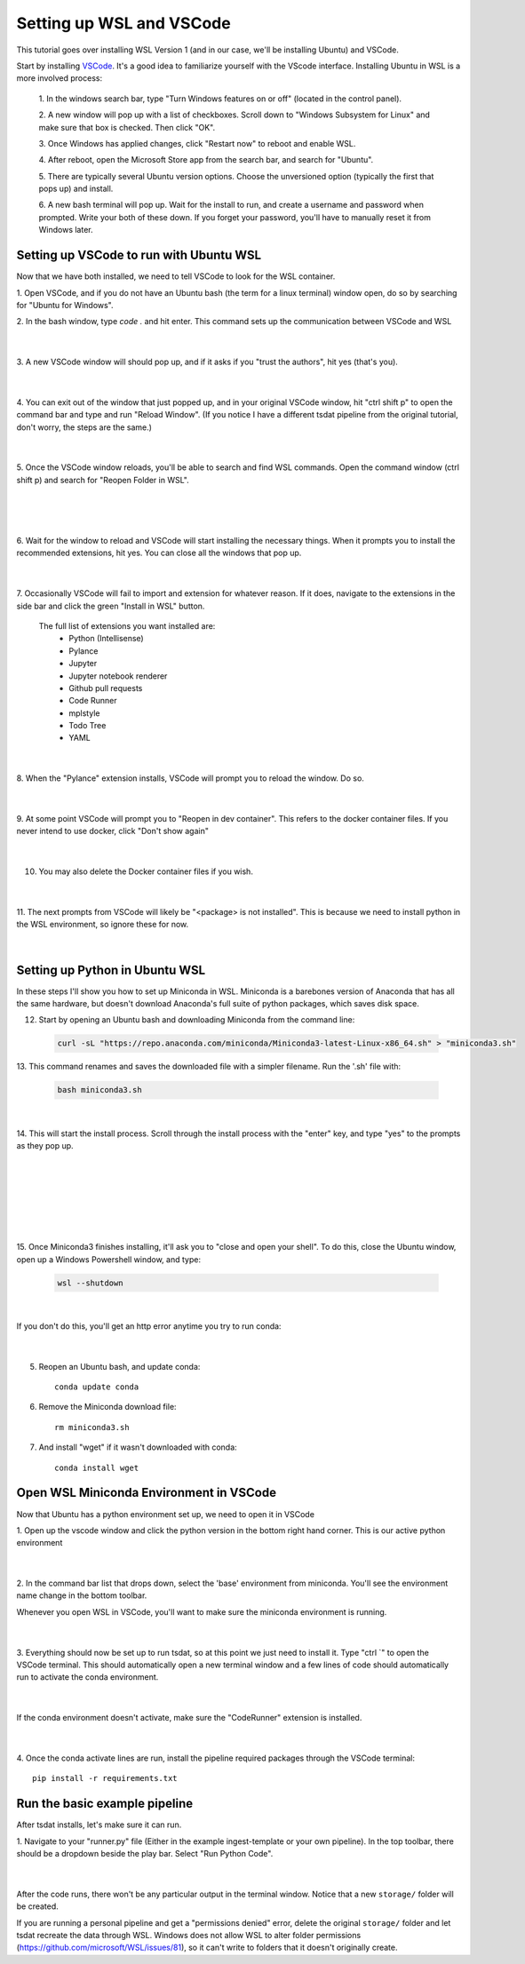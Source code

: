 .. _setting_up_wsl:

Setting up WSL and VSCode
-------------------------------------------------------
This tutorial goes over installing WSL Version 1 (and in our case, we'll be 
installing Ubuntu) and VSCode.

Start by installing `VSCode <https://code.visualstudio.com/>`_. It's a good 
idea to familiarize yourself with the VScode interface. Installing Ubuntu in
WSL is a more involved process:

    1. In the windows search bar, type "Turn Windows features on or off" (located 
    in the control panel).

    2. A new window will pop up with a list of checkboxes. Scroll down to "Windows
    Subsystem for Linux" and make sure that box is checked. Then click "OK".

    3. Once Windows has applied changes, click "Restart now" to reboot and enable
    WSL.

    4. After reboot, open the Microsoft Store app from the search bar, and search
    for "Ubuntu".

    5. There are typically several Ubuntu version options. Choose the unversioned
    option (typically the first that pops up) and install.

    6. A new bash terminal will pop up. Wait for the install to run, and create a 
    username and password when prompted. Write your both of these down. If you 
    forget your password, you'll have to manually reset it from Windows later.


Setting up VSCode to run with Ubuntu WSL
========================================
Now that we have both installed, we need to tell VSCode to look for the WSL container.

1. Open VSCode, and if you do not have an Ubuntu bash (the term for a linux terminal) 
window open, do so by searching for "Ubuntu for Windows".

2. In the bash window, type `code .` and hit enter. This command sets up the
communication between VSCode and WSL

  .. figure:: wsl_screenshots/wsl1.png
      :align: center
      :width: 100%
      :alt:

  |

3. A new VSCode window will should pop up, and if it asks if you "trust the authors",
hit yes (that's you).

  .. figure:: wsl_screenshots/wsl2.png
      :align: center
      :width: 100%
      :alt:

  |

4. You can exit out of the window that just popped up, and in your original VSCode window,
hit "ctrl shift p" to open the command bar and type and run "Reload Window". (If you 
notice I have a different tsdat pipeline from the original tutorial, don't worry, 
the steps are the same.)

  .. figure:: wsl_screenshots/wsl3.png
      :align: center
      :width: 100%
      :alt:

  |

5. Once the VSCode window reloads, you'll be able to search and find WSL commands. Open
the command window (ctrl shift p) and search for "Reopen Folder in WSL".

  .. figure:: wsl_screenshots/wsl4.png
      :align: center
      :width: 100%
      :alt:

  |
  
  .. figure:: wsl_screenshots/wsl5.png
      :align: center
      :width: 100%
      :alt:

  |


6. Wait for the window to reload and VSCode will start installing the necessary things.
When it prompts you to install the recommended extensions, hit yes. You can close all
the windows that pop up.

  .. figure:: wsl_screenshots/wsl6.png
      :align: center
      :width: 100%
      :alt:

  |

7. Occasionally VSCode will fail to import and extension for whatever reason. If it
does, navigate to the extensions in the side bar and click the green "Install in WSL"
button.

  The full list of extensions you want installed are:
   - Python (Intellisense)
   - Pylance
   - Jupyter
   - Jupyter notebook renderer
   - Github pull requests
   - Code Runner
   - mplstyle
   - Todo Tree
   - YAML

  .. figure:: wsl_screenshots/wsl7.png
      :align: center
      :width: 100%
      :alt:

  |

8. When the "Pylance" extension installs, VSCode will prompt you to reload the window.
Do so.

  .. figure:: wsl_screenshots/wsl8.png
      :align: center
      :width: 100%
      :alt:

  |

9. At some point VSCode will prompt you to "Reopen in dev container". This refers to
the docker container files. If you never intend to use docker, click "Don't show again"

  .. figure:: wsl_screenshots/wsl9.png
      :align: center
      :width: 100%
      :alt:

  |

10. You may also delete the Docker container files if you wish.

  .. figure:: wsl_screenshots/wsl10.png
      :align: center
      :width: 100%
      :alt:

  |
  
11. The next prompts from VSCode will likely be "<package> is not installed". This is
because we need to install python in the WSL environment, so ignore these for now.

  .. figure:: wsl_screenshots/wsl11.png
      :align: center
      :width: 100%
      :alt:

  |

Setting up Python in Ubuntu WSL
===============================
In these steps I'll show you how to set up Miniconda in WSL. Miniconda is a barebones
version of Anaconda that has all the same hardware, but doesn't download Anaconda's
full suite of python packages, which saves disk space.

12. Start by opening an Ubuntu bash and downloading Miniconda from the command line:

  .. code-block::

    curl -sL "https://repo.anaconda.com/miniconda/Miniconda3-latest-Linux-x86_64.sh" > "miniconda3.sh"
    
13. This command renames and saves the downloaded file with a simpler filename. Run the
'.sh' file with:

  .. code-block::

    bash miniconda3.sh

  .. figure:: wsl_screenshots/wsl12.png
      :align: center
      :width: 100%
      :alt:

  |

14. This will start the install process. Scroll through the install process with the
"enter" key, and type "yes" to the prompts as they pop up.

  .. figure:: wsl_screenshots/wsl13.png
      :align: center
      :width: 75%
      :alt:

  |

  .. figure:: wsl_screenshots/wsl14.png
      :align: center
      :width: 75%
      :alt:

  |


  .. figure:: wsl_screenshots/wsl15.png
      :align: center
      :width: 75%
      :alt:

  |
  

  .. figure:: wsl_screenshots/wsl16.png
      :align: center
      :width: 75%
      :alt:

  |

15. Once Miniconda3 finishes installing, it'll ask you to "close and open your shell".
To do this, close the Ubuntu window, open up a Windows Powershell window, and type:

  .. code-block::
  
    wsl --shutdown
    
  .. figure:: wsl_screenshots/wsl17.png
      :align: center
      :width: 75%
      :alt:

  |
    
If you don't do this, you'll get an http error anytime you try to run conda:

  .. figure:: wsl_screenshots/wsl18.png
      :align: center
      :width: 75%
      :alt:

  |

5. Reopen an Ubuntu bash, and update conda::

    conda update conda

6. Remove the Miniconda download file::

    rm miniconda3.sh

7. And install "wget" if it wasn't downloaded with conda::

    conda install wget
    

Open WSL Miniconda Environment in VSCode
========================================
Now that Ubuntu has a python environment set up, we need to open it in VSCode

1. Open up the vscode window and click the python version in the bottom right
hand corner. This is our active python environment

  .. figure:: wsl_screenshots/wsl19.png
      :align: center
      :width: 100%
      :alt:

  |

2. In the command bar list that drops down, select the 'base' environment from
miniconda. You'll see the environment name change in the bottom toolbar.
 
Whenever you open WSL in VSCode, you'll want to make sure the miniconda 
environment is running.

  .. figure:: wsl_screenshots/wsl20.png
      :align: center
      :width: 100%
      :alt:

  |

3. Everything should now be set up to run tsdat, so at this point we just need to 
install it. Type "ctrl `" to open the VSCode terminal. This should automatically 
open a new terminal window and a few lines of code should automatically run to 
activate the conda environment.

  .. figure:: wsl_screenshots/wsl21.png
      :align: center
      :width: 100%
      :alt:

  |
  
If the conda environment doesn't activate, make sure the "CodeRunner" extension 
is installed.

  .. figure:: wsl_screenshots/wsl22.png
      :align: center
      :width: 100%
      :alt:

  |
  
4. Once the conda activate lines are run, install the pipeline required packages 
through the VSCode terminal::

    pip install -r requirements.txt


Run the basic example pipeline
==============================
After tsdat installs, let's make sure it can run. 

1. Navigate to your "runner.py" file (Either in the example ingest-template or 
your own pipeline). In the top toolbar, there should be a dropdown beside the 
play bar. Select "Run Python Code".

  .. figure:: wsl_screenshots/wsl23.png
      :align: center
      :width: 100%
      :alt:

  |

After the code runs, there won't be any particular output in the terminal window.
Notice that a new ``storage/`` folder will be created.

If you are running a personal pipeline and get a "permissions denied" error,
delete the original ``storage/`` folder and let tsdat recreate the data 
through WSL. Windows does not allow WSL to alter folder permissions (https://github.com/microsoft/WSL/issues/81), so it can't write to folders that 
it doesn't originally create.

